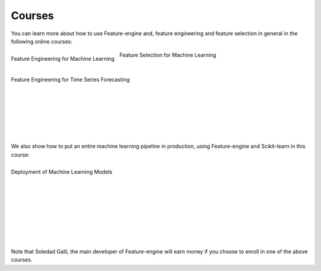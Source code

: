 Courses
=======

You can learn more about how to use Feature-engine and, feature engineering and feature
selection in general in the following online courses:

.. figure::  ../images/feml.png
   :width: 200
   :figclass: align-center
   :align: left
   :target: https://courses.trainindata.com/p/feature-engineering-for-machine-learning

   Feature Engineering for Machine Learning

.. figure::  ../images/fsml.png
   :width: 200
   :figclass: align-center
   :align: center
   :target: https://courses.trainindata.com/p/feature-selection-for-machine-learning

   Feature Selection for Machine Learning

.. figure::  ../images/fetsf.png
   :width: 200
   :figclass: align-center
   :align: left
   :target: https://www.courses.trainindata.com/p/feature-engineering-for-forecasting

   Feature Engineering for Time Series Forecasting

|
|
|
|
|
|
|
|
|


We also show how to put an entire machine learning pipeline in production, using
Feature-engine and Scikit-learn in this course:


.. figure::  ../images/dmlm.png
   :width: 200
   :figclass: align-center
   :align: left
   :target: https://www.udemy.com/course/deployment-of-machine-learning-models/?referralCode=D4FE5EA129FFD203CFF4

   Deployment of Machine Learning Models

|
|
|
|
|
|
|
|
|
|

Note that Soledad Galli, the main developer of Feature-engine will earn money if you
choose to enroll in one of the above courses.
